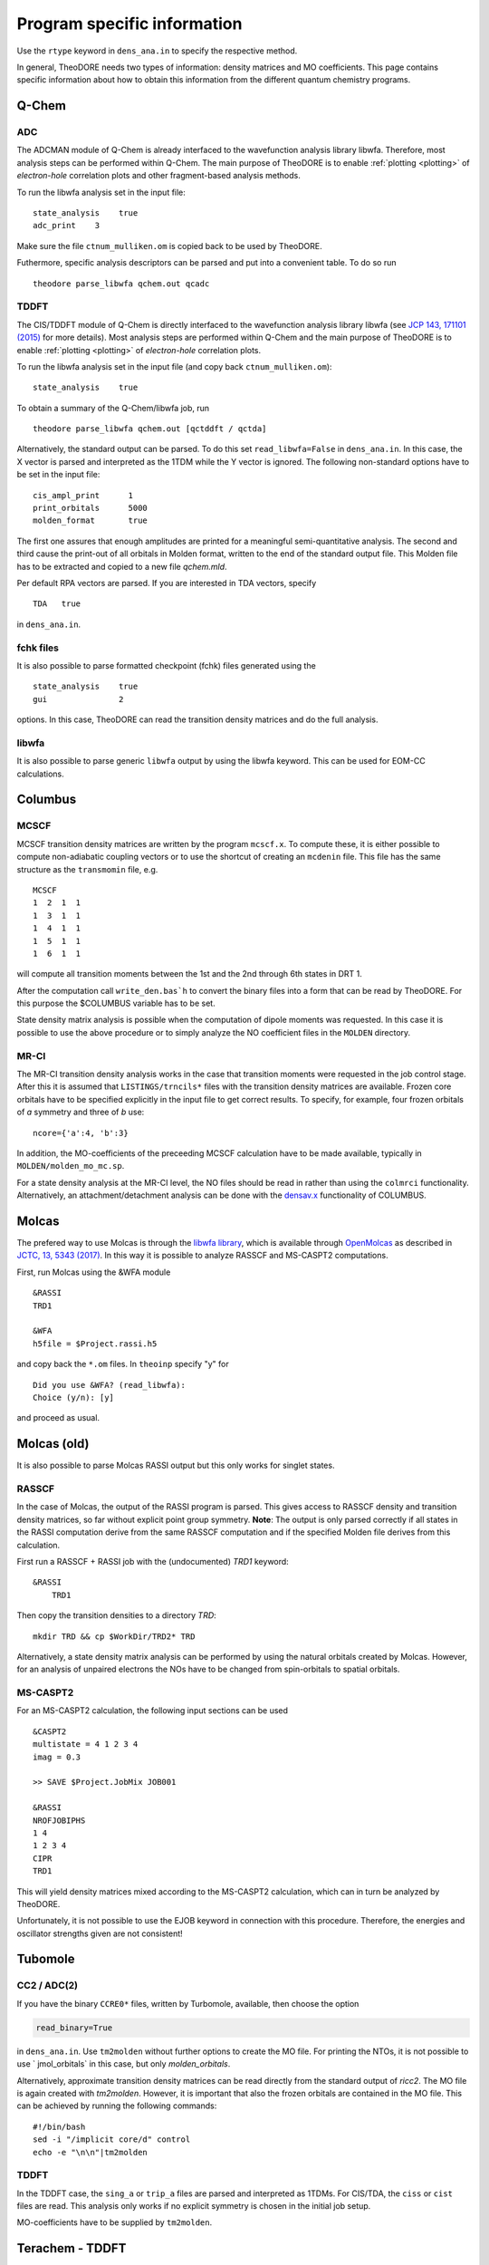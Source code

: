 .. _prog-spec-info:

Program specific information
----------------------------


Use the ``rtype`` keyword in ``dens_ana.in`` to specify the respective method.

..
    TODO include table
    In the case of TDDFT, "Exact" is used for cases where the whole **X** or **X** + **Y** vector is parsed.

In general, TheoDORE needs two types of information: density matrices and MO coefficients. This page contains specific information about how to obtain this information from the different quantum chemistry programs.


Q-Chem
~~~~~~

ADC
___

The ADCMAN module of Q-Chem is already interfaced to the wavefunction analysis library libwfa.
Therefore, most analysis steps can be performed within Q-Chem.
The main purpose of TheoDORE is to enable :ref:`plotting <plotting>` of *electron-hole* correlation plots and other fragment-based analysis methods.

To run the libwfa analysis set in the input file:

::

    state_analysis    true
    adc_print    3

Make sure the file ``ctnum_mulliken.om`` is copied back to be used by TheoDORE.

Futhermore, specific analysis descriptors can be parsed and put into a convenient table. To do so run

::

    theodore parse_libwfa qchem.out qcadc

TDDFT
_____

The CIS/TDDFT module of Q-Chem is directly interfaced to the wavefunction analysis library libwfa
(see `JCP 143, 171101 (2015) <http://dx.doi.org/10.1063/1.4935178>`_ for more details). Most analysis steps are performed within Q-Chem and the main purpose  of TheoDORE is to enable :ref:`plotting <plotting>` of *electron-hole* correlation plots.

To run the libwfa analysis set in the input file (and copy back ``ctnum_mulliken.om``):

::

    state_analysis    true

To obtain a summary of the Q-Chem/libwfa job, run

::

    theodore parse_libwfa qchem.out [qctddft / qctda]

Alternatively, the standard output can be parsed. To do this set ``read_libwfa=False`` in ``dens_ana.in``.
In this case, the X vector is parsed and interpreted as the 1TDM while the Y vector is ignored. The following non-standard options have to be set in the input file:

::

    cis_ampl_print	1
    print_orbitals	5000
    molden_format	true

The first one assures that enough amplitudes are printed for a meaningful semi-quantitative analysis. The second and third cause the print-out of all orbitals in Molden format, written to the end of the standard output file. This Molden file has to be extracted and copied to a new file `qchem.mld`.

Per default RPA vectors are parsed. If you are interested in TDA vectors, specify

::

    TDA   true

in ``dens_ana.in``.

fchk files
__________
It is also possible to parse formatted checkpoint (fchk) files generated using the

::

    state_analysis    true
    gui               2

options. In this case, TheoDORE can read the transition density matrices and do the full analysis.

libwfa
______
It is also possible to parse generic ``libwfa`` output by using the libwfa keyword.
This can be used for EOM-CC calculations.

Columbus
~~~~~~~~

MCSCF
_____
MCSCF transition density matrices are written by the program ``mcscf.x``.
To compute these, it is either possible to compute non-adiabatic coupling vectors or to use the shortcut of creating an ``mcdenin`` file.
This file has the same structure as the ``transmomin`` file, e.g.

::

    MCSCF
    1  2  1  1
    1  3  1  1
    1  4  1  1
    1  5  1  1
    1  6  1  1

will compute all transition moments between the 1st and the 2nd through 6th states in DRT 1.

After the computation call ``write_den.bas`h`` to convert the binary files into a form that can be read by TheoDORE. For this purpose the $COLUMBUS variable has to be set.

State density matrix analysis is possible when the computation of dipole moments was requested.
In this case it is possible to use the above procedure or to simply analyze the NO coefficient files in the ``MOLDEN`` directory.

MR-CI
_____

The MR-CI transition density analysis works in the case that transition moments were requested in the job control stage.
After this it is assumed that ``LISTINGS/trncils*`` files with the transition density matrices are available.
Frozen core orbitals have to be specified explicitly in the input file to get correct results.
To specify, for example, four frozen orbitals of *a* symmetry and three of *b* use:

::

    ncore={'a':4, 'b':3}

In addition, the MO-coefficients of the preceeding MCSCF calculation have to be made available, typically in ``MOLDEN/molden_mo_mc.sp``.

For a state density analysis at the MR-CI level, the NO files should be read in rather than using the ``colmrci`` functionality.
Alternatively, an attachment/detachment analysis can be done with the `densav.x <https://www.univie.ac.at/columbus/docs_COL70/utilities.html#densav>`_ functionality of COLUMBUS.

Molcas
~~~~~~
The prefered way to use Molcas is through the `libwfa library <https://github.com/libwfa/libwfa>`_,
which is available through `OpenMolcas <https://gitlab.com/Molcas/OpenMolcas>`_ as described in `JCTC, 13, 5343 (2017) <http://dx.doi.org/10.1021/acs.jctc.7b00718>`_.
In this way it is possible to analyze RASSCF and MS-CASPT2 computations.

First, run Molcas using the &WFA module

::

    &RASSI
    TRD1

    &WFA
    h5file = $Project.rassi.h5

and copy back the ``*.om`` files. In ``theoinp`` specify "y" for

::

    Did you use &WFA? (read_libwfa):
    Choice (y/n): [y]

and proceed as usual.

Molcas (old)
~~~~~~~~~~~~

It is also possible to parse Molcas RASSI output but this only works for singlet states.

RASSCF
______
In the case of Molcas, the output of the RASSI program is parsed. This gives access to RASSCF density and transition density matrices, so far without explicit point group symmetry. **Note**: The output is only parsed correctly if all states in the RASSI computation derive from the same RASSCF computation and if the specified Molden file derives from this calculation.

First run a RASSCF + RASSI job with the (undocumented) `TRD1` keyword:

::

    &RASSI
        TRD1

Then copy the transition densities to a directory `TRD`:

::

    mkdir TRD && cp $WorkDir/TRD2* TRD

Alternatively, a state density matrix analysis can be performed by using the natural orbitals created by Molcas. However, for an analysis of unpaired electrons the NOs have to be changed from spin-orbitals to spatial orbitals.

MS-CASPT2
_________

For an MS-CASPT2 calculation, the following input sections can be used

::

    &CASPT2
    multistate = 4 1 2 3 4
    imag = 0.3

    >> SAVE $Project.JobMix JOB001

    &RASSI
    NROFJOBIPHS
    1 4
    1 2 3 4
    CIPR
    TRD1


This will yield density matrices mixed according to the MS-CASPT2 calculation, which can in turn be analyzed by TheoDORE.

Unfortunately, it is not possible to use the EJOB keyword in connection with this procedure. Therefore, the energies and oscillator strengths given are not consistent!

Tubomole
~~~~~~~~

CC2 / ADC(2)
____________

If you have the binary ``CCRE0*`` files, written by Turbomole, available, then choose the option

.. code-block:: text

    read_binary=True


in ``dens_ana.in``. Use ``tm2molden`` without further options to create the MO file. For printing the NTOs, it is not possible to use ` jmol_orbitals` in this case, but only `molden_orbitals`.

Alternatively, approximate transition density matrices can be read directly from the standard output of `ricc2`. The MO file is again created with `tm2molden`. However, it is important that also the frozen orbitals are contained in the MO file. This can be achieved by running the following commands:

::

    #!/bin/bash
    sed -i "/implicit core/d" control
    echo -e "\n\n"|tm2molden

TDDFT
_____
In the TDDFT case, the ``sing_a`` or ``trip_a`` files are parsed and interpreted as 1TDMs.
For CIS/TDA, the ``ciss`` or ``cist`` files are read.
This analysis only works if no explicit symmetry is chosen in the initial job setup.

MO-coefficients have to be supplied by ``tm2molden``.

Terachem - TDDFT
~~~~~~~~~~~~~~~~
For a trans. dens. mat. analysis, the CI vectors are read from standard output and the MO coefficients from a Molden file produced by Terachem. To print more CI vector elements, use

::

    cisprintthresh 0.01

A state/difference density matrix analysis is possible by using the NO files produced when using

::

    cisnos   yes

Natural orbital files
~~~~~~~~~~~~~~~~~~~~~
Natural orbital (NO) files can be parsed directly using ``analyze_nos``.
Alternatively, you can use ``theoinp`` follows by ``analyze_sden``.
This analysis works on NO files, produced for example by Q-Chem/libwfa, Columbus, and OpenMolcas.
Alternatively, MO files of DFT jobs may be used, for example to compare singlet and triplet states or states with different electron number.

Run ``theodore analyze_nos -h`` to see all command line options.
Some care needs to be taken in order for TheoDORE to understand the data given correctly.

For analysis of NOs, it is important that one reference containing the full invertible MO-matrix is given.
This file can be specified using the ``-r`` option.

ORCA
~~~~

ORCA - TDDFT
____________
Starting in TheoDORE 2.0.1, the preferred version of parsing ORCA TDDFT jobs uses a Molden format file and the  ``orca.cis`` file.

1. Run an ORCA job and copy back the ``orca.gbw`` and ``orca.cis`` files. *Note*: the filename ``orca.cis`` is hardcoded in TheoDORE.

2. Create a molden file using ``orca_2mkl orca -molden``

3. Run ``theodore theoinp`` and select ``13`` at

.. code-block:: text

    Type of job (rtype):
    ...
      [12]      cclib - Use external cclib library: Gaussian, GAMESS, ...
      [13]       orca - ORCA TDDFT (using a Molden file and cclib)
    ...
    Choice: 13

This produces the following options in the input file ``dens_ana.in``

.. code-block:: text

  rtype='orca'
  rfile='orca.out'
  read_binary=True
  mo_file='orca.molden.input'


ORCA using cclib
________________
Alternatively, ORCA can be parsed entirely with the `cclib library <http://cclib.github.io/>`_.
If you want to do that, set the following output options:

::

    %output
     PrintLevel Normal
     Print[ P_MOs ] 1
     Print[ P_Overlap ] 1
    end

It is recommended also in this case to read the CI-vectors from the binary file ``orca.cis`` rather than from standard output. To do this, set

.. code-block:: text

    read_binary=True

In the case of TDA both options work, for RPA ``read_binary=True`` has to be used.

Gaussian - TDDFT
~~~~~~~~~~~~~~~~
Gaussian is parsed with the `cclib library <http://cclib.github.io/>`_. Set the ``pop=full iop(9/40=3)``` option to increase the number of CI vector elements printed.
Use ``GFINPUT`` to print the basis functions and ``iop(3/33=4)``` to get the overlap matrix.

Example input:

.. code-block:: text

    #p PBEPBE/6-31G* td=(singlets, nstates=10) pop=full iop(9/40=3) GFINPUT

For some applications, in particular in connection with ORBKIT, it is advisable to supply an externally generated molden file with orbital information.
For this purpose, open the Gaussian-log file in Molden. Choose "Write - Molden Format" and save as ``orbs.mld``. Then specify this file in ``dens_ana.in``:

::

    mo_file=orbs.mld

Firefly - TDDFT
~~~~~~~~~~~~~~~

Firefly has been succesfully interfaced with TheoDORE,
see `EXAMPLES/CCLIB/SnH4-ecp.firefly <https://github.com/felixplasser/theodore-test/tree/master/CCLIB/SnH4-ecp.firefly>`_.
Firefly output is parsed with the `cclib library <http://cclib.github.io/>`_.

ADF - TDDFT
~~~~~~~~~~~
In the new ADF interface all information is read from the binary ``TAPE21`` file. Use the ``rfile`` option to point to this file.

To run the analysis, you need to activate the ADF scripts and license, e.g.

::

    . ~/adfrc.sh
    export SCMLICENSE=/usr/license/adf/licenses/license.txt
    export PYTHONPATH=$PYTHONPATH:/usr/license/adf/adf2016.101/scripting

The interface analyzes the eigenvectors of the reduced dimensional problem as printed out by ADF. Note, that these are only normalized in the case of the Tamm-Dancoff approximation.

It is not possible to visualize NTOs using the TheoDORE/ADF interface since Slater type orbitals, as employed by ADF, are not supported. It is, however, possible to compute NTOs within ADF itself.

The atom-numbering for `at_lists` pertains to the original ordering in the input file rather than the internal ordering used by ADF.

DFTB+ - TDDFTB
~~~~~~~~~~~~~~

An interface to DFTB+ was written by Ljiljana Stojanovic. This interface currently reads the following files:

*  EXC.DAT (main excited state information) - specified as 'rfile'
*  eigenvec.out (MO coefficients) - specified as 'mo_file'
*  XplusY.DAT (response vector)
*  SPX.DAT (ordering of response vector)
*  geom.xyz (geometry information)
*  detailed.out (orbital occupations and energies)
*  wfc.3ob-3-1.hsd (DFTB parameter file)

DFT/MRCI
~~~~~~~~

TheoDORE also features an interface to the `DFT/MRCI program <https://www.theochem.hhu.de/en/software/dftci>`_.
Singlet and triplet states can be analyzed.
The interface works for :code:`analyze_tden` as well as :code:`analyze_sden`.
Example inputs/outputs are presented in `EXAMPLES/STANDARD/fa2.dftmrci <https://github.com/felixplasser/theodore-test/tree/master/STANDARD/fa2.dftmrci>`_.

To use TheoDORE, run DFT/MRCI and generate density matrices.
You can use, for example, the following workflow

::

    mrci_serial < mrci.inp > mrci.out
    cp mrci.refconf mrci2.inp
    mrci_serial < mrci2.inp > mrci2.out
    sed 's/orca/orca\n$dmat/' mrci2.inp > mrci2_dmat.inp
    mrci_serial < mrci2_dmat.inp > mrci2_dmat.out

This will produce the :code:`mrci2.out` and :code:`mrci.cidens` files to be read by TheoDORE.

ONETEP - TDDFT
~~~~~~~~~~~~~~

An interface for TDDFT computations in ONETEP is available.
Currently (October 2021) this interface requires a developoment version of ONETEP.
The interface can perform an analysis of CT numbers
but no exporting of orbitals or densities is possible.

Analysis occurs in a mixed basis where excitations proceed from a valence basis to
a joint basis.
TheoDORE needs information on both types of bases to operate.
The following files are required:

* <rfile>.onetep
* <rfile>_response_denskern_\*.dkn_dens.mat
* <rfile>.jointngwf2atoms/valngwf2atoms
* <rfile>.jointoverlap.mat/valoverlap.mat

Here, :code:`<rfile>` is a joint prefix to all the files, which is read from
the input file :code:`dens_ana.in` and can be specified via :code:`theoinp`.

Other programs (cclib)
~~~~~~~~~~~~~~~~~~~~~~
In principle all third party programs, which are parsed by the `cclib library <http://cclib.github.io/>`_ can be used.
These are: ADF, Firefly, GAMESS, Gaussian, Jaguar, Molpro, ORCA.
But not all of these have been tested by the developers and it may be necessary to set some additional program specific options.
Please report, if you did so successfully.

To quickly check whether a logfile can be parsed by cclib, simply type:

::

    cc_check.py <logfile>
